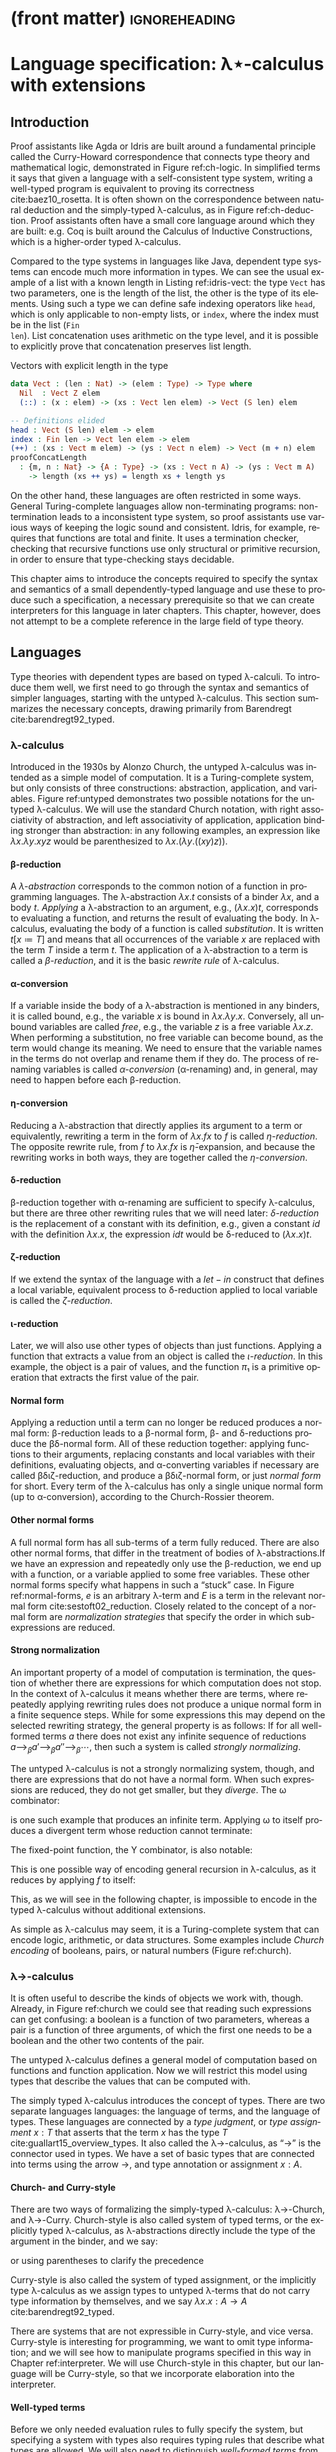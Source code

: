* (front matter)                                              :ignoreheading:
#+LANGUAGE: en
#+OPTIONS: texht:nil toc:nil author:nil ':t H:4 num:3
#+LATEX_CLASS: fitthesis
#+LATEX_CLASS_OPTIONS: [english,zadani,odsaz]
#+EXCLUDE_TAGS: noexport
#+BIND: org-latex-title-command ""
#+BIND: org-latex-prefer-user-labels t
#+BIND: org-latex-default-figure-position "htb"

#+latex: \setcounter{chapter}{1}

* Language specification: λ⋆-calculus with extensions
  :PROPERTIES:
  :CUSTOM_ID: lambda
  :END:
** Introduction
Proof assistants like Agda or Idris are built around a fundamental principle
called the Curry-Howard correspondence that connects type theory and
mathematical logic, demonstrated in Figure ref:ch-logic. In simplified terms it
says that given a language with a self-consistent type system, writing a
well-typed program is equivalent to proving its correctness
cite:baez10_rosetta. It is often shown on the correspondence between natural
deduction and the simply-typed λ-calculus, as in Figure ref:ch-deduction. Proof
assistants often have a small core language around which they are built:
e.g. Coq is built around the Calculus of Inductive Constructions, which is a
higher-order typed λ-calculus.

#+label: ch-logic
#+CAPTION: Curry-Howard correspondence between mathematical logic and type theory
#+ATTR_LaTeX: :options [!htb]
#+begin_figure latex
\captionsetup{aboveskip=-3pt}
\begin{center}
\begin{tabular}{c|c}
Mathematical logic & Type theory \\\hline\\[-1em]
\shortstack{$⊤$ \\ true} &
\shortstack{$()$ \\ unit type} \\
\shortstack{$⊥$ \\ false} &
\shortstack{$∅$ \\ empty type} \\[7pt]
\shortstack{$p ∧ q$ \\ conjunction} &
\shortstack{$a × b$ \\ product type} \\[7pt]
\shortstack{$p ∨ q$ \\ disjunction} &
\shortstack{$a + b$ \\ sum type} \\[7pt]
\shortstack{$p ⇒ q$ \\ implication} &
\shortstack{$a → b$ \\ exponential (function) type} \\[9pt]
\shortstack{$∀x ∈ A, p$ \\ universal quantification} &
\shortstack{$Π_{x : A}B(x)$ \\ dependent product type} \\[9pt]
\shortstack{$∃x ∈ A, p$ \\ existential quantification} &
\shortstack{$Σ_{x : A}B(x)$ \\ dependent sum type}
\end{tabular}
\end{center}
#+end_figure

#+label: ch-deduction
#+CAPTION: Curry-Howard correspondence between sequent calculus and λ→-calculus
#+ATTR_LaTeX: :options [!htb]
#+begin_figure latex
\captionsetup{aboveskip=-5pt}
\begin{center}
\begin{tabular}{c|c}
Sequent calculus & λ→-calculus \\\hline\\
\shortstack{
\AxiomC{}
\UnaryInfC{$Γ₁, α, Γ₂ ⊢ α$}
\DisplayProof \\ axiom} &
\shortstack{
\AxiomC{}
\UnaryInfC{$Γ₁, x : α, Γ₂ ⊢ x : α$}
\DisplayProof \\ variable} \\[7pt]

\shortstack{
\AxiomC{$Γ, α ⊢ β$}
\UnaryInfC{$Γ ⊢ α ⇒ β$}
\DisplayProof \\ implication introduction} &
\shortstack{
\AxiomC{$Γ, x : α ⊢ t : β$}
\UnaryInfC{$Γ ⊢ λx. t: α ⇒ β$}
\DisplayProof \\ abstraction} \\[7pt]

\shortstack{
\AxiomC{$Γ ⊢ α ⇒ β$}
\AxiomC{$Γ ⊢ α$}
\BinaryInfC{$Γ ⊢ β$}
\DisplayProof \\ modus ponens} &
\shortstack{
\AxiomC{$Γ ⊢ t : α → β$}
\AxiomC{$Γ ⊢ u : α$}
\BinaryInfC{$Γ ⊢ t u : β$}
\DisplayProof \\ application} \\[7pt]
\end{tabular}
\end{center}
#+end_figure

Compared to the type systems in languages like Java, dependent type systems can
encode much more information in types. We can see the usual example of a list
with a known length in Listing ref:idris-vect: the type ~Vect~ has two parameters,
one is the length of the list, the other is the type of its elements. Using such
a type we can define safe indexing operators like ~head~, which is only applicable
to non-empty lists, or ~index~, where the index must be in the list (~Fin
len~). List concatenation uses arithmetic on the type level, and it is possible
to explicitly prove that concatenation preserves list length.

#+label: idris-vect
#+caption: Vectors with explicit length in the type\protect\footnotemark
#+begin_src idris
  data Vect : (len : Nat) -> (elem : Type) -> Type where
    Nil  : Vect Z elem
    (::) : (x : elem) -> (xs : Vect len elem) -> Vect (S len) elem

  -- Definitions elided
  head : Vect (S len) elem -> elem
  index : Fin len -> Vect len elem -> elem
  (++) : (xs : Vect m elem) -> (ys : Vect n elem) -> Vect (m + n) elem
  proofConcatLength
    : {m, n : Nat} -> {A : Type} -> (xs : Vect n A) -> (ys : Vect m A)
      -> length (xs ++ ys) = length xs + length ys
#+end_src
#+latex: \footnotetext{Adapted from the Idris \texttt{base} library: \url{https://github.com/idris-lang/Idris-dev/blob/master/libs/base/Data/Vect.idr}}

On the other hand, these languages are often restricted in some ways. General
Turing-complete languages allow non-terminating programs: non-termination leads
to a inconsistent type system, so proof assistants use various ways of keeping
the logic sound and consistent. Idris, for example, requires that functions are
total and finite. It uses a termination checker, checking that recursive
functions use only structural or primitive recursion, in order to ensure that
type-checking stays decidable.

This chapter aims to introduce the concepts required to specify the syntax and
semantics of a small dependently-typed language and use these to produce such a
specification, a necessary prerequisite so that we can create interpreters for
this language in later chapters. This chapter, however, does not attempt to be a
complete reference in the large field of type theory.

** Languages
Type theories with dependent types are based on typed λ-calculi. To introduce
them well, we first need to go through the syntax and semantics of simpler
languages, starting with the untyped λ-calculus. This section summarizes the
necessary concepts, drawing primarily from Barendregt cite:barendregt92_typed.

*** λ-calculus
Introduced in the 1930s by Alonzo Church, the untyped λ-calculus was intended as
a simple model of computation. It is a Turing-complete system, but only consists
of three constructions: abstraction, application, and variables. Figure
ref:untyped demonstrates two possible notations for the untyped λ-calculus. We
will use the standard Church notation, with right associativity of abstraction,
and left associativity of application, application binding stronger than
abstraction: in any following examples, an expression like $λx.λy.x y z$ would
be parenthesized to $λx.(λy.((x y) z))$.

#+label: untyped
#+CAPTION: Syntax of the λ-calculus using Church and de Bruijn notation
#+ATTR_LaTeX: :options [htb]
#+begin_figure latex
\begin{subfigure}[t]{.5\textwidth}\centering
  \[\begin{array}{ccll}
  e & ::= & v   & \text{variable} \\
    & |   & M~N & \text{application} \\
    & |   & λv.~M & \text{abstraction}
  \end{array}\]
  \caption{Standard (Church) notation}
\end{subfigure}
\begin{subfigure}[t]{.5\textwidth}\centering
  \[\begin{array}{ccll}
  e & ::= & v     \\
    & |   & (N)~M \\
    & |   & [v]~M
  \end{array}\]
  \caption{De Bruijn notation}
\end{subfigure}
#+end_figure

**** β-reduction
A /λ-abstraction/ corresponds to the common notion of a function in programming
languages. The λ-abstraction $λx.t$ consists of a binder $λx$, and a body
$t$. /Applying/ a λ-abstraction to an argument, e.g., $(λx.x) t$, corresponds to
evaluating a function, and returns the result of evaluating the body. In
λ-calculus, evaluating the body of a function is called /substitution/. It is
written $t[x≔T]$ and means that all occurrences of the variable $x$ are replaced
with the term $T$ inside a term $t$. The application of a λ-abstraction to a
term is called a /β-reduction/, and it is the basic /rewrite rule/ of λ-calculus.

#+LATEX: \[ (λx. t) u ⟶_β t[x≔u] \]

**** α-conversion
If a variable inside the body of a λ-abstraction is mentioned in any binders, it
is called bound, e.g., the variable $x$ is bound in $λx.λy.x$. Conversely, all
unbound variables are called /free/, e.g., the variable $z$ is a free variable
$λx.z$. When performing a substitution, no free variable can become bound, as
the term would change its meaning. We need to ensure that the variable names in
the terms do not overlap and rename them if they do. The process of renaming
variables is called /α-conversion/ (α-renaming) and, in general, may need to
happen before each β-reduction.

#+LATEX: \[ (λx. t) ⟶_α (λy. t[x≔y]) \]

**** η-conversion
Reducing a λ-abstraction that directly applies its argument to a term or
equivalently, rewriting a term in the form of $λx.f x$ to $f$ is called
/η-reduction/. The opposite rewrite rule, from $f$ to $λx.f x$ is
$\bar{η}\text{-expansion}$, and because the rewriting works in both ways, they
are together called the /η-conversion/.

#+LATEX: \[ λx.f x ⟶_η f\]  \[ f ⟶_{\bar{η}} λx.f x \]

**** δ-reduction
β-reduction together with α-renaming are sufficient to specify λ-calculus, but
there are three other rewriting rules that we will need later: /δ-reduction/ is
the replacement of a constant with its definition, e.g., given a constant $id$
with the definition $λx.x$, the expression $id t$ would be δ-reduced to
$(λx.x) t$.

#+LATEX: \[ id t ⟶_δ (λx.x) t\]

**** ζ-reduction
If we extend the syntax of the language with a $let-in$ construct that defines a
local variable, equivalent process to δ-reduction applied to local variable is
called the /ζ-reduction/.

#+LATEX: \[ let id = λx.x in id t ⟶_ζ (λx.x) t \]

**** ι-reduction
Later, we will also use other types of objects than just functions. Applying a
function that extracts a value from an object is called the /ι-reduction/. In this
example, the object is a pair of values, and the function $π₁$ is a primitive
operation that extracts the first value of the pair.

#+LATEX: \[ π₁ (a, b) ⟶_ι a \]

**** Normal form
Applying a reduction until a term can no longer be reduced produces a normal
form: β-reduction leads to a β-normal form, β- and δ-reductions produce the
βδ-normal form. All of these reduction together: applying functions to their
arguments, replacing constants and local variables with their definitions,
evaluating objects, and α-converting variables if necessary are called
βδιζ-reduction, and produce a βδιζ-normal form, or just /normal form/ for
short. Every term of the λ-calculus has only a single unique normal form (up to
α-conversion), according to the Church-Rossier theorem.

#+begin_export latex
\[\begin{array}{rl}
     & \text{let} pair = λm.(m,m) \text{in} π₁ (pair (id 5)) \\
⟶_ζ & π₁ ((λm.(m,m)) (id 5)) \\
⟶_β & π₁ (id 5, id 5) \\
⟶_ι & id 5 \\
⟶_δ & (λx.x) 5 \\
⟶_β & 5 \\
\end{array}\]
#+end_export

**** Other normal forms
A full normal form has all sub-terms of a term fully reduced. There are also
other normal forms, that differ in the treatment of bodies of λ-abstractions.If
we have an expression and repeatedly only use the β-reduction, we end up with a
function, or a variable applied to some free variables. These other normal forms
specify what happens in such a "stuck" case. In Figure ref:normal-forms, $e$ is
an arbitrary λ-term and $E$ is a term in the relevant normal form
cite:sestoft02_reduction. Closely related to the concept of a normal form are
/normalization strategies/ that specify the order in which sub-expressions are
reduced.

#+LATEX:{\renewcommand{\arraystretch}{1.3}%
#+LABEL: normal-forms
#+CAPTION: Normal forms in λ-calculus
#+begin_figure latex
\captionsetup{aboveskip=-1pt}
\begin{center}
\begin{tabular}{ccll}
& & \multicolumn{2}{c}{Reduce under abstraction} \\\cline{3-4}
& \multicolumn{1}{c|}{} & \textbf{Yes} & \multicolumn{1}{|c|}{\textbf{No}}
\\\cline{2-4}
\multicolumn{1}{c|}{\multirow{4}{*}{\rotatebox[origin=c]{90}{Reduce args}}} &
\multicolumn{1}{c|}{\multirow{2}{*}{\textbf{Yes}}}
& $E ≔ λx.E | x E₁...Eₙ$ & \multicolumn{1}{|l|}{$E ≔ λx.e | x E₁...Eₙ$}
\\
\multicolumn{1}{c|}{} & \multicolumn{1}{c|}{}
& Normal form  & \multicolumn{1}{|l|}{Weak normal form}
\\\cline{2-4}
\multicolumn{1}{c|}{} & \multicolumn{1}{c|}{\multirow{2}{*}{\textbf{No}}}
& $E ≔ λx.E | x e₁...eₙ$ & \multicolumn{1}{|l|}{$E ≔ λx.e | x e₁...eₙ$}
\\
\multicolumn{1}{c|}{} & \multicolumn{1}{c|}{}
& Head normal form & \multicolumn{1}{|l|}{Weak head normal form}
\\\cline{2-4}
\end{tabular}
\end{center}
#+end_figure
#+LATEX: }

**** Strong normalization
An important property of a model of computation is termination, the question of
whether there are expressions for which computation does not stop. In the
context of λ-calculus it means whether there are terms, where repeatedly
applying rewriting rules does not produce a unique normal form in a finite
sequence steps. While for some expressions this may depend on the selected
rewriting strategy, the general property is as follows: If for all well-formed
terms $a$ there does not exist any infinite sequence of reductions $a ⟶_{β}
a' ⟶_{β} a''⟶_{β} ⋯$, then such a system is called /strongly normalizing/.

The untyped λ-calculus is not a strongly normalizing system, though, and there
are expressions that do not have a normal form. When such expressions are
reduced, they do not get smaller, but they /diverge/. The ω combinator:

#+LATEX: \[ω = λx.x~x\]

is one such example that produces an infinite term. Applying ω to itself
produces a divergent term whose reduction cannot terminate:

#+LATEX: \[ω~ω ⟶_δ (λx.x x)ω ⟶_β ω~ω\]

The fixed-point function, the Y combinator, is also notable:

#+LATEX: \[Y = λf.(λx.f(x x)) (λx.f(x x))\]

This is one possible way of encoding general recursion in λ-calculus, as it
reduces by applying $f$ to itself:

#+LATEX: \[Y f ⟶_{δβ} f(Y f) ⟶_{δβ} f(f(Y f))  ⟶_{δβ} ...\]

This, as we will see in the following chapter, is impossible to encode in the
typed λ-calculus without additional extensions.

As simple as λ-calculus may seem, it is a Turing-complete system that can encode
logic, arithmetic, or data structures. Some examples include /Church encoding/ of
booleans, pairs, or natural numbers (Figure ref:church).

#+LABEL: church
#+CAPTION: Church encoding of various concepts
#+ATTR_LaTeX: :options [!htb]
#+begin_figure latex
\captionsetup{aboveskip=13pt}
\begin{subfigure}[b]{.5\textwidth}\centering
  \[\begin{array}{ccl}
  0 & = & λf.λx.~x \\
  1 & = & λf.λx.~f~x
  \end{array}\]
  \caption{Natural numbers}
\end{subfigure}
\begin{subfigure}[b]{.5\textwidth}\centering
  \[\begin{array}{ccll}
  succ & = & λn.λf.λx.f~(n~f~x) \\
  plus & = & λm.λn.m~succ~n
  \end{array}\]
  \caption{Simple arithmetic}
\end{subfigure}
\begin{subfigure}[b]{.5\textwidth}\centering
  \[\begin{array}{ccll}
  true & = & λx.λy.x \\
  false & = & λx.λy.y \\
  not & = & λp.p~false~true \\
  and & = & λp.λq.p~q~p \\
  ifElse & = & λp.λa.λb.p~a~b
  \end{array}\]
  \caption{Logic}
\end{subfigure}
\begin{subfigure}[b]{.5\textwidth}\centering
  \[\begin{array}{ccll}
  cons & = & λf.λx.λy.f~x~y \\
  fst & = & λp.p~true \\
  snd & = & λp.p~false \\
  \end{array}\]
  \caption{Pairs}
\end{subfigure}
#+end_figure

*** λ→-calculus
It is often useful to describe the kinds of objects we work with,
though. Already, in Figure ref:church we could see that reading such expressions
can get confusing: a boolean is a function of two parameters, whereas a pair is
a function of three arguments, of which the first one needs to be a boolean and
the other two contents of the pair.

The untyped λ-calculus defines a general model of computation based on functions
and function application. Now we will restrict this model using types that
describe the values that can be computed with.

The simply typed λ-calculus introduces the concept of types. There are two
separate languages languages: the language of terms, and the language of
types. These languages are connected by a /type judgment/, or /type assignment/ $x :
T$ that asserts that the term $x$ has the type $T$
cite:guallart15_overview_types. It also called the λ→-calculus, as "→" is the
connector used in types. We have a set of basic types that are connected into
terms using the arrow →, and type annotation or assignment $x : A$.

**** Church- and Curry-style
There are two ways of formalizing the simply-typed λ-calculus: λ→-Church, and
λ→-Curry. Church-style is also called system of typed terms, or the explicitly
typed λ-calculus, as λ-abstractions directly include the type of the argument in
the binder, and we say:

#+LATEX: \[λx : A.x : A → A,\]

or using parentheses to clarify the precedence

#+LATEX: \[λ(x : A).x : (A → A).\]

Curry-style is also called the system of typed assignment, or the implicitly
type λ-calculus as we assign types to untyped λ-terms that do not carry type
information by themselves, and we say $λx.x : A → A$ cite:barendregt92_typed.

There are systems that are not expressible in Curry-style, and vice versa.
Curry-style is interesting for programming, we want to omit type information;
and we will see how to manipulate programs specified in this way in Chapter
ref:interpreter. We will use Church-style in this chapter, but our language will
be Curry-style, so that we incorporate elaboration into the interpreter.

**** Well-typed terms
Before we only needed evaluation rules to fully specify the system, but
specifying a system with types also requires typing rules that describe what
types are allowed. We will also need to distinguish /well-formed terms/ from
/well-typed terms/: well-formed terms are syntactically valid, whereas well-typed
terms also obey the typing rules. Terms that are well-formed but not yet known
to be well typed are called /pre-terms/ (pre-syntax).

These properties are ensured by type-checking algorithms that will be described
in detail in the next chapter. In brief: given a pre-term and a type, /type
checking/ verifies if the term can be assigned the type; given just a pre-term
and no type, /type inference/ computes the type of an expression; and finally /type
elaboration/ is the process of converting a partially specified pre-term into a
complete, well-typed term using the previous two cite:ferreira14_bidi.

#+label: simple-syntax
#+CAPTION: λ→-calculus syntax
#+ATTR_LaTeX: :options [hbt]
#+begin_figure latex
\captionsetup{aboveskip=-5pt}
\[\begin{array}{ccll}
e & & & \textit{(terms)} \\
  & ≔ & v     & \text{variable} \\
  & | & M~N   & \text{application} \\
  & | & λx.~t & \text{abstraction} \\
  & | & x:τ   & \text{annotation} \\[5pt]
τ & & & \textit{(types)} \\
  & ≔ & β      & \text{base types} \\
  & | & τ → τ' & \text{composite type} \\[5pt]
Γ & & & \textit{(typing context)} \\
  & ≔ & ∅     & \text{empty context} \\
  & | & Γ,x:τ & \text{type judgement} \\[5pt]
v & & & \textit{(values)} \\
  & ≔ & λx. t & \text{closure} \\[5pt]
\end{array}\]
#+end_figure

**** Types and context
The complete syntax of the λ→-calculus is in Figure ref:simple-syntax.  This
time, we also include the notion of /values/, which are the result of fully
reducing an expression. As there are only functions in this variant, the only
possible value is a closure: a partially-evaluated function. Reduction
operations are the same as in the untyped lambda calculus, but we will need to
add the language of types to the previously specified language of terms.

The language of types consists of a set of /base types/ which can consist of
e.g. natural numbers or booleans, and /composite types/, which describe functions
between them. We also need a way to store the types of terms that are known, a
typing /context/, which consists of a list of /type judgments/ in the form $x:T$,
which associate variables to their types.

#+label: simple-types
#+CAPTION: λ→-calculus typing rules
#+ATTR_LaTeX: :options [!htb]
#+begin_figure latex
\captionsetup{aboveskip=-3pt}
\begin{prooftree}
\AxiomC{$x : A ∈ Γ$}
\RightLabel{\textsc{(Var)}}
\UnaryInfC{$Γ ⊢ x : A$}
\end{prooftree}
\begin{prooftree}
\AxiomC{$Γ ⊢ f:A→B$}
\AxiomC{$Γ ⊢ a:A$}
\RightLabel{\textsc{(App)}}
\BinaryInfC{$Γ ⊢ fa : B$}
\end{prooftree}
\begin{prooftree}
\AxiomC{$Γ,x : A ⊢ b:B$}
\RightLabel{\textsc{(Abs)}}
\UnaryInfC{$Γ ⊢ λx : A. b : A→B$}
\end{prooftree}
#+end_figure

**** Typing rules
The simply-typed λ-calculus can be completely specified by the typing rules in
Figure ref:simple-types cite:pierce02_types. These rules are read similarly to
logic proof trees: as an example, the rule *App* can be read as "if we can infer
$f$ with the type $A→B$ and $a$ with the type $A$ from the context Γ, then we
can also infer that function application $f a$ has the type $B$". Given these
rules and the formula

#+LATEX: \[λa:A.λb:B.a : A→B→A\]

we can also produce a derivation tree that looks similar to logic proofs and, as
mentioned before, its semantics corresponding to the logic formula "if $A$ and $B$,
then $A$" as per the Curry-Howard equivalence.

#+begin_export latex
\begin{prooftree}
\AxiomC{}
\UnaryInfC{$a:A, b:B ⊢ a:A$}
\UnaryInfC{$a:A ⊢ λb:B. a : B→A$}
\UnaryInfC{$⊢ λa:A. λb:B. a : A→B→A$}
\end{prooftree}
#+end_export

We briefly mentioned the problem of termination in the previous section; the
simply-typed λ-calculus is strongly normalizing: the reduction of any well-typed
term of the λ→-calculus will terminate, and produce a unique normal form. In
other words, there is no way of writing a divergent term that is also
well-typed; the Y combinator is impossible to type in λ→ and any of the systems
in the next chapter cite:bove08_atwork.

*** λ-cube
The λ→-calculus restricts the types of arguments to functions; types are static
and descriptive. When evaluating a well-typed term, the types can be erased
altogether without any effect on the computation. In other words, terms can only
depend on other terms.

Generalizations of the λ→-calculus can be organized into a cube called the
Barendregt cube, or the λ-cube cite:barendregt92_typed (Figure ref:cube). In λ→
only terms depend on terms, but there are also three other combinations
represented by the three dimensions of the cube: types depending on types
$(□,□)$, or also called type operators; terms depending on types $(□,⋆)$, called
/polymorphism/; and terms depending on types $(⋆,□)$, representing /dependent
types/.

#+label: cube
#+CAPTION: Barendregt cube (also λ-cube)
#+ATTR_LATEX: :options [!htb]
#+begin_figure latex
\captionsetup{aboveskip=-1pt}
\centering
\begin{tikzpicture}
\matrix (m) [matrix of math nodes,
row sep=2.5em, column sep=2.5em,
text height=1.5ex,
text depth=0.25ex]{
   & λω             &     & λΠω            \\
λ2 &                & λΠ2 &                \\
   & λ\underline{ω} &     & λΠ\underline{ω}\\
λ→ &                & λΠ  \\
};
\path[-{Latex[length=2.5mm, width=1.5mm]}]
(m-1-2) edge (m-1-4)
(m-2-1) edge (m-2-3) edge node[fill=white,pos=0.4]{$(□,□)$} (m-1-2)
(m-3-2) edge (m-1-2) edge (m-3-4)
(m-4-1) edge node[fill=white]{$(□,⋆)$} (m-2-1)
(m-4-1) edge (m-3-2)
(m-4-1) edge node[fill=white]{$(⋆,□)$} (m-4-3)
(m-3-4) edge (m-1-4)
(m-2-3) edge (m-1-4)
(m-4-3) edge (m-3-4) edge (m-2-3);
\end{tikzpicture}
#+end_figure
#+LATEX: \vspace*{-.5cm}

**** Sorts
To formally describe the cube, we will need to introduce the notion of sorts. In
brief,

#+LATEX: \[t : T : ⋆ : □.\]

The meaning of the symbol $:$ is same as before, "x has type y". The type of a
term $t$ is a type $T$, the type of a type $T$ is a kind $*$, and the type of
kinds is the sort □. The symbols ⋆ and □ are called /sorts/. As with types, sorts
can be connected using arrows, e.g. $(⋆→⋆)→⋆$. To contrast the syntaxes of the
following languages, the syntax of λ→ is here:

#+begin_export latex
\[\begin{array}{ccccccc}
types & ≔ & T & | & A → B  &   &     \\
terms & ≔ & v & | & λx:A.t & | & a b \\
values & ≔ &  &   & λx:A.t &   & \\
\end{array}\]
#+end_export

**** λ\underline{ω}-calculus
Higher-order types or type operators generalizes the concepts of functions to
the type level, adding λ-abstractions and applications to the language of types.

#+begin_export latex
\[\begin{array}{ccccccccc}
types & ≔ & T & | & A → B  & | & A B & | & ΛA.B(a) \\
terms & ≔ & v & | & λx:A.t & | & a b \\
values & ≔ &  &   & λx:A.t \\
\end{array}\]
#+end_export

**** λ2-calculus
The dependency of terms on types adds polymorphic types to the language of
types: $∀X:k.A(X)$, and type abstractions (Λ-abstractions) and applications to
the language of terms. It is also called System F, and it is equivalent
to propositional logic cite:barendregt92_typed.

#+begin_export latex
\[\begin{array}{ccccccccc}
types & ≔ & T & | & A → B  & | &     &   & ∀A.B \\
terms & ≔ & v & | & λx:A.t & | & a b & | & ΛA.t \\
values & ≔ &  &   & λx:A.t & | &     &   & ΛA.t \\
\end{array}\]
#+end_export

**** λΠ-calculus
Allowing types to depend on terms means that type of a function can depend on
its term-level arguments, hence dependent types, represented by the type
$Πa:A.B(a)$. This dependency is the reason for the name of dependently-typed
languages. This system is well-studied as the Logical Framework (LF)
cite:barendregt92_typed.

#+begin_export latex
\[\begin{array}{ccccccccc}
types & ≔ & T & | & A → B  & | &     &   & Πa:A.B \\
terms & ≔ & v & | & λx:A.b & | & a b & | & Πa:A.b \\
values & ≔ &  &   & λx:A.b & | &     &   & Πx:A.b \\
\end{array}\]
#+end_export

**** Pure type system
These systems can all be described by one set of typing rules instantiated with
a triple $(S, A, R)$. Given the set of sorts $S=\{⋆,□\}$ we can define relations
$A$ and $R$ where, for example, $A=\{(⋆,□)\}$ is translated to the axiom $⊢⋆:□$
by the rule *Start*, and $R=\{(⋆,□)\}$[fn:1] means that a kind can depend on a
type using the rule *Product*.

#+begin_export latex
\[\begin{array}{ccll}
S & ≔ & \{⋆,□\} & \text{set of sorts} \\
A & ⊆ & S×S   & \text{set of axioms} \\
R & ⊆ & S×S×S & \text{set of rules}
\end{array}\]
#+end_export

The typing rules in Figure ref:coc-rules apply to all the above-mentioned
type systems. The set $R$ exactly corresponds to the dimensions of the λ-cube,
so instantiating this type system with $R=\{(⋆,⋆)\}$ would produce the
λ→-calculus, whereas including all the dependencies $R=\{(⋆,⋆), (□,⋆),(⋆,□),
(□,□)\}$ produces the λΠω-calculus. If we also consider that the function arrow
$A→B$ is exactly equivalent to the type $Πa:A.B(a)$ if the variable $a$ is not
used in the expression $B(a)$, the similarity to Figure ref:simple-types should
be easy to see.

#+label:coc-rules
#+caption:Typing rules of a pure type system
#+ATTR_LaTeX: :options [!htb]
#+begin_figure latex
\centering
\begin{tabular}{cl}
\AxiomC{}
\RightLabel{$(s₁,s₂)∈A$}
\UnaryInfC{$⊢ s₁:s₂$}
\DisplayProof & \textsc{(Start)} \\[11pt]
\AxiomC{$Γ ⊢ A:s$}
\RightLabel{$s∈S$}
\UnaryInfC{$Γ,x:A ⊢ x:A$}
\DisplayProof & \textsc{(Var)} \\[15pt]
\AxiomC{$Γ ⊢ x : A$}
\AxiomC{$Γ ⊢ B : s$}
\RightLabel{$s∈S$}
\BinaryInfC{$Γ,y:B ⊢ x:A$}
\DisplayProof & \textsc{(Weaken)} \\[15pt]
\AxiomC{$Γ ⊢ f:Π_{x:A}B(x)$}
\AxiomC{$Γ ⊢ a:A$}
\BinaryInfC{$Γ ⊢ fa : B[x≔a]$}
\DisplayProof & \textsc{(App)} \\[17pt]
\AxiomC{$Γ,x : A ⊢ b:B$}
\AxiomC{$Γ ⊢ Π_{x:A}B(x) : s$}
\RightLabel{$s∈S$}
\BinaryInfC{$Γ ⊢ (λx : A. b) : Π_{x:A}B(x)$}
\DisplayProof & \textsc{(Abs)} \\[17pt]
\AxiomC{$Γ ⊢ A:s₁$}
\AxiomC{$Γ,x:A ⊢ B:s₂$}
\RightLabel{$(s₁,s₂,s₃)∈R$}
\BinaryInfC{$Γ ⊢ Π_{x:A}B(x) : s₃$}
\DisplayProof & \textsc{(Product)} \\[17pt]
\AxiomC{$Γ ⊢ a:A$}
\AxiomC{$Γ ⊢ A':s$}
\AxiomC{$A ⟶_β A'$}
\RightLabel{$s∈S$}
\TrinaryInfC{$Γ ⊢ a:A'$}
\DisplayProof & \textsc{(Conv)} \\[7pt]
\end{tabular}
#+end_figure

**** Universes
The notion of sorts and axioms can be generalized even more. Instantiating this
system with an infinite set of sorts $S=\{Type₀,Type₁,...\}$ instead of the set
$\{⋆,□\}$ and setting $A$ to $\{(Type₀, Type₁),\linebreak[1] (Type₁,Type₂),
...\}$ leads to an infinite hierarchy of /type universes. Proof assistants
commonly use such a hierarchy cite:bove08_atwork.

**** Type in Type
Going the other way around, simplifying $S$ to $S=\{⋆\}$ and setting
$A$ to $\{(⋆,⋆)\}$, leads to an inconsistent logic system called λ⋆, also called a
system with a /Type in Type/ rule. This leads to paradoxes similar to the Russel's
paradox in set theory.

In many pedagogic implementations of dependently-typed λ-calculi I saw, though,
this was simply acknowledged: separating universes introduces complexity but the
distinction is not as important for many purposes.

For the goal of this thesis--testing the characteristics of a runtime
system--the distinction is unimportant. In the rest of the text we will use the
inconsistent λ⋆-calculus, but with all the constructs mentioned in the preceding
type systems. We will now formally define these constructs, together with
several extensions to this system that will be useful in the context of
just-in-time compilation using Truffle, e.g., (co)product types, booleans, natural
numbers.

Proof assistants and other dependently-typed programming languages use systems
based on λΠω-calculus, which is called the Calculus of Constructions. They add
more extensions: induction and subtyping are common ones. We will discuss only a
subset of them in the following section, as many of these are irrelevant to the
goals of this thesis.

** Types
With the basic concepts introduced, we can move on to specifying the syntax and
semantics of the language that will be used for the implementation and
evaluation part of this thesis. While it is possible to derive any types using
only three constructs: Π-types (dependent product), Σ-types (dependent sum), and
$W\text{-types}$ (inductive types), that we have not seen so far; we will define
specific /"wired-in"/ types in addition to the Π- and Σ-types, as they are more
straightforward to both use and implement.

We will specify the syntax and semantics of each type at the same time. For
syntax, we will define the terms and values, for semantics we will use four
parts: type formation, a way to construct new types; term introduction
(constructors), ways to construct terms of these types; term elimination
(destructors), ways to use them to construct other terms; and computation rules
that describe what happens when an introduced term is eliminated. The algorithms
to normalize and type-check these terms will be mentioned in the following
chapter. In this section we will solely focus on the syntax and semantics.

*** Π-types
As mentioned above, the type $Πa:A.B$, also called the /dependent product type/
or the /dependent function type/, is a generalization of the function type $A→B$.
Where the function type simply asserts that its corresponding function will
receive a value of a certain type as its argument, the Π-type makes the value
available in the rest of the type. Figure ref:type-pi introduces its semantics;
they are similar to the typing rules of λ→-calculus function application, except
for the substitution in the type of $B$ in rule *Elim-Pi*.

#+label: type-pi
#+CAPTION: Π-type semantics
#+ATTR_LaTeX: :options [!htb]
#+begin_figure latex
\centering
\begin{tabular}{cc}
\multicolumn{2}{c}{%
\AxiomC{$Γ ⊢ A:⋆$}
\AxiomC{$Γ, x:A ⊢ B:⋆$}
\RightLabel{\textbf{(Type-Pi)}}
\BinaryInfC{$Γ ⊢ Πx:A.B$}
\DisplayProof
} \\[15pt]
\AxiomC{$Γ,a:A ⊢ b:B$}
\RightLabel{\textbf{(Intro-Pi)}}
\UnaryInfC{$Γ ⊢ λx.b : Πx:A.B$}
\DisplayProof
&
\AxiomC{$Γ ⊢ f : Πx:A.B$}
\AxiomC{$Γ ⊢ a:A$}
\RightLabel{\textbf{(Elim-Pi)}}
\BinaryInfC{$Γ ⊢ f a : B[x≔a]$}
\DisplayProof
\\[15pt]
\multicolumn{2}{c}{%
\AxiomC{$Γ, a:A ⊢ b:B$}
\AxiomC{$Γ ⊢ a:A$}
\RightLabel{\textbf{(Eval-Pi)}}
\BinaryInfC{$Γ ⊢ (λx:A.b)a ⟶_β b[x≔a]$}
\DisplayProof
}
\end{tabular}
#+end_figure

While a very common example of a Π-type is the length-indexed vector
$Π(n:ℕ). Vec(ℝ, n)$, it is also possible to define a function with a /"dynamic"/
number of arguments like in the following listing. It is a powerful language
feature also for its programming uses, as it makes it possible to e.g. implement
a well-typed function ~printf~ that, e.g., produces the function $Nat → Nat →
String$ when called as ~printf "%d%d"~. The following is an example of a function,
whose number of arguments changes based on the value of the first argument.

#+begin_export latex
\[\begin{array}{rcl}
succOrZero & : & Π(b:Bool). if b then (Nat→Nat) else Nat \\
succOrZero & = & Π(b:Bool). if b then (λx. x+1) else 0 \\[3pt]
succOrZero true 0 & ⟶_{βδ} & 1 \\
succOrZero false & ⟶_{βδ} & 0
\end{array}\]
#+end_export

**** Implicit arguments
The type-checker can infer many type arguments. Agda adds the concept of
implicit function arguments cite:bove08_atwork to ease the programmer's work and
mark inferrable type arguments in a function's type signature. Such arguments
can be specified when calling a function using a special syntax, but they are
not required cite:kovacs20_implicit. We will do the same, and as such we will
split the syntax of a Π-type back into three separate constructs, which can be
seen in Figure ref:syntax-pi.

#+label: syntax-pi
#+CAPTION: Π-type syntax
#+ATTR_LaTeX: :options [!htb]
#+begin_figure latex
\captionsetup{aboveskip=-3pt}
\[\begin{array}{cclcccll}
term & ≔ & a → b & | & (a:A)→b & | & \{a:A\}→b & \text{(abstraction)} \\
     & | & f a   & | &         & | & f \{a\}   & \text{(application)} \\
value & ≔ & Πa:A.b
\end{array}\]
#+end_figure

The plain /function type/ $A→B$ is simple to type but does not bind the value
provided as the argument $A$. The /explicit Π-type/ $(a:A)→B$ binds the value $a$
and makes it available to use inside $B$, and the /implicit Π-type/ $\{a:A\}→B$
marks the argument as one that type elaboration should be able to infer from the
surrounding context. The following is an example of the implicit argument
syntax, a polymorphic function $id$.

#+begin_export latex
\[\begin{array}{rclcl}
id         & : & \{A:⋆\}→A→A   & ≔ &          Π(x:A).x \\
id \{Nat\} & : & Nat→Nat & ⟶_{βδ} & λ(x:Nat).x \\
id 1       & : & Nat     & ⟶_{βδ} & 1
\end{array}\]
#+end_export

*** Σ-types
The Σ-type is also called the /dependent pair type/, or alternatively the
dependent tuple, dependent sum, or even the dependent product type.  Like the
Π-type was a generalization of the function type, the Σ-type is a generalization
of a product type, or simply a /pair/. Semantically, the Σ-type is similar to the
tagged union in C-like languages: the type $Σ(a:A).B(a)$ corresponds to a value
$(a,b)$, only the type $B(a)$ can depend on the first member of the pair. This
is illustrated in Figure ref:type-sigma, where the dependency can be seen in
rule *Intro-Sigma*, in the substitution $B[x≔a]$.

#+label: type-sigma
#+CAPTION: Σ-type semantics
#+begin_figure latex
\centering
\begin{tabular}{cc}
\multicolumn{2}{c}{%
\AxiomC{$Γ ⊢ A : ⋆$}
\AxiomC{$Γ, x : A ⊢ B : ⋆$}
\RightLabel{\textbf{(Type-Sigma)}}
\BinaryInfC{$Γ ⊢ Σ_{x : A}B : ⋆$}
\DisplayProof
} \\[15pt]
\multicolumn{2}{c}{%
\AxiomC{$Γ ⊢ a : A$}
\AxiomC{$Γ, x : A ⊢ B : ⋆$}
\AxiomC{$Γ ⊢ b : B[x ≔ a]$}
\RightLabel{\textbf{(Intro-Sigma)}}
\TrinaryInfC{$Γ ⊢ (a, b) : Σ_{x : A}B$}
\DisplayProof
} \\[15pt]
\AxiomC{$Γ ⊢ p : Σ_{x : A}B$}
\RightLabel{\textbf{(Elim-Sigma1)}}
\UnaryInfC{$Γ ⊢ π₁ p : A$}
\DisplayProof &
\AxiomC{$Γ ⊢ p : Σ_{x : A}B$}
\RightLabel{\textbf{(Elim-Sigma2)}}
\UnaryInfC{$Γ ⊢ π₂ p : B[x ≔ fst p]$}
\DisplayProof \\[15pt]
\multicolumn{2}{c}{%
\AxiomC{$Γ ⊢ a : A$}
\AxiomC{$Γ, x : A ⊢ B : ⋆$}
\AxiomC{$Γ ⊢ b : B[x ≔ a]$}
\RightLabel{\textbf{(Eval-Sigma1)}}
\TrinaryInfC{$Γ ⊢ π₁ (a, b) ⟶_ι a : A$}
\DisplayProof
} \\[15pt]
\multicolumn{2}{c}{%
\AxiomC{$Γ ⊢ a : A$}
\AxiomC{$Γ, x : A ⊢ B : ⋆$}
\AxiomC{$Γ ⊢ b : B[x ≔ a]$}
\RightLabel{\textbf{(Eval-Sigma2)}}
\TrinaryInfC{$Γ ⊢ π₂ (a, b) ⟶_ι b : B$}
\DisplayProof
}
\end{tabular}
#+end_figure

Above, we had a function that could accept different arguments based on the
value of the first argument. Below we have a type that simply uses Σ in place of
Π in the type: based on the value of the first member, the second member can be
either a function or a value, and still be a well-typed term.

#+begin_export latex
\[\begin{array}{rcl}
FuncOrVal & : & Σ(b:Bool). if b then (Nat→Nat) else Nat \\
(true, λx. x+1) & : & FuncOrVal \\
(false, 0) & : & FuncOrVal
\end{array}\]

#+end_export

**** Pair
Similar to the function type, given the expression $Σ(a:A).B(a)$, if $a$ does
not occur in the expression $B(a)$, then it is the non-dependent pair type. The
pair type is useful to express an isomorphism also used in general programming
practice: a conversion between a function of two arguments, and a function of
one argument that returns a function of one argument:

#+begin_export latex
\[\begin{array}{rclcll}
          &   & A × B → C   & ⇔ & A → B → C \\
    curry & ≔ & λ(f:A×B→C). &   & λ(x:A).λ(y:B). & f (x,y) \\
  uncurry & ≔ & λ(f:A→B→C). &   & λ(x:A×B). & f (π₁ x) (π₂ y)
\end{array}\]
#+end_export

**** Tuple
The n-tuple is a generalization of the pair, a non-dependent set of an arbitrary
number of values, otherwise expressible as a set of nested pairs: commonly
written as $(a₁, ..., aₙ)$.

**** Record
A record type is similar to a tuple, only its members have unique labels. In
Figure ref:type-record we see the semantics of a general record type, using the
notation $\{l_i=t_i\} : \{l_i:T_i\}$ and a projection $record.member$.

#+label: type-record
#+CAPTION: Record semantics
#+ATTR_LaTeX: :options [!htb]
#+begin_figure latex
\centering
\begin{tabular}{cc}
\multicolumn{2}{c}{%
\AxiomC{$∀i∈\{1..n\} Γ ⊢ Tᵢ:⋆$}
\RightLabel{\textbf{(Type-Rec)}}
\UnaryInfC{$Γ ⊢ \{lᵢ:Tᵢ^{i∈\{1..n\}}\}:⋆$}
\DisplayProof } \\[15pt]
\multicolumn{2}{c}{%
\AxiomC{$∀i∈\{1..n\} Γ ⊢ tᵢ : Tᵢ$}
\RightLabel{\textbf{(Intro-Rec)}}
\UnaryInfC{$Γ ⊢ \{lᵢ=tᵢ^{i∈\{1..n\}}\} : \{lᵢ:Tᵢ^{i∈\{1..n\}}\}$}
\DisplayProof } \\[15pt]
\multicolumn{2}{c}{%
\AxiomC{$Γ ⊢ t : \{lᵢ:Tᵢ^{i∈\{1..n\}}\}$}
\RightLabel{\textbf{(Elim-Rec)}}
\UnaryInfC{$Γ ⊢ t.lᵢ : Tᵢ$}
\DisplayProof } \\[15pt]
\multicolumn{2}{c}{%
\AxiomC{$∀i∈\{1..n\} Γ ⊢ tᵢ : Tᵢ$}
\AxiomC{$Γ ⊢ t : \{lᵢ:Tᵢ^{i∈\{1..n\}}\}$}
\RightLabel{\textbf{(Eval-Rec)}}
\BinaryInfC{$Γ ⊢ \{lᵢ=tᵢ^{i∈\{1..n\}}\}.lᵢ ⟶_ι tᵢ : B$}
\DisplayProof
}
\end{tabular}
#+end_figure

In Figure ref:syntax-sigma we have a syntax that unifies all of these concepts:
a Σ-type, a pair, an n-tuple, a named record. A non-dependent n-tuple type is
written as $A×B×C$ with values $(a,b,c)$. Projections of non-dependent tuples
use numbers, e.g., $p.1$, $p.2$, ... A dependent sum type is written in the same
way as a named record: $(a:A)×B$ binds the value $a:A$ in the rest of the type
$B$, and on the value-level enables the projection $obj.a$.

#+label: syntax-sigma
#+CAPTION: Σ-type syntax
#+ATTR_LaTeX: :options [!htb]
#+begin_figure latex
\[\begin{array}{cclcll}
term & ≔ & T₁×⋯×Tₙ     & | & (l₁:T₁)×⋯×(lₙ:Tₙ)×T_{n+1} & \text{(types)} \\
     & | & t.i         & | & t.lₙ            & \text{(destructors)} \\
     & | & (t₁, ⋯, tₙ) &   &                 & \text{(constructor)} \\
value & ≔ & (t₁, ⋯, tₙ)
\end{array}\]
#+end_figure

**** Coproduct
The sum type or the coproduct $A+B$ can have values from both types $A$ and $B$,
often written as $a:A⊢ inl A:A+B$, where $inl$ means "on the left-hand side of
the sum $A+B$". This can be generalized to the concept of /variant types/, with an
arbitrary number of named members; shown below, using Haskell syntax:

#+LATEX: \[data Maybe a = Nothing | Just a\]

For the purposes of our language, a binary sum type is useful, but inductive
variant types would require more involved constraint checking, so we will ignore
those, only using simple sum types in the form of $A+B$. This type can be
derived using a dependent pair where the first member is a boolean.

#+LATEX: \[Char+Int ≃ Σ(x:Bool). if x Char Int\]

*** Value types
**** Finite sets
Pure type systems mentioned in the previous chapter often use types like *0*, *1*,
and *2* with a finite number of inhabitants, where the type *0* (with zero
inhabitants of the type) is the empty or void type. Type *1* with a single
inhabitant is the unit type, and the type *2* is the boolean type. Also, the
infinite set of natural numbers can be defined using induction over *2*.
For our purposes it is enough to define a fixed number of types, though.

**** Unit
The unit type *1*, or commonly written as the 0-tuple "$()$", is sometimes used as a
universal return value. As it has no evaluation rules, though, we can simply add
a new type $Unit$ and a new value and term $unit$, with the rule $unit : Unit$.

**** Booleans
The above-mentioned type *2* has two inhabitants and can be semantically mapped to
the boolean type. In Figure ref:type-bool we introduce the values $true$ and
$false$, and a simple eliminator $cond$ that returns one of two values based on
the truth value of its argument.

#+label: type-bool
#+CAPTION: \texttt{Bool} semantics
#+ATTR_LaTeX: :options [htb]
#+begin_figure latex
\centering
\begin{tabular}{cc}
\multicolumn{2}{c}{%
\AxiomC{}
\RightLabel{\textbf{(Type-Nat)}}
\UnaryInfC{$⊢ Bool : ⋆$}
\DisplayProof
} \\[13pt]
\AxiomC{}
\RightLabel{\textbf{(Intro-True)}}
\UnaryInfC{$⊢ true : Bool$}
\DisplayProof &
\AxiomC{}
\RightLabel{\textbf{(Intro-False)}}
\UnaryInfC{$⊢ false : False$}
\DisplayProof
\\[13pt]
\multicolumn{2}{c}{%
\AxiomC{$Γ ⊢ a₁:A$}
\AxiomC{$Γ ⊢ a₂:A$}
\RightLabel{\textbf{(Elim-Bool)}}
\BinaryInfC{$Γ,x:Bool ⊢ if x a₁ a₂ : A$}
\DisplayProof
} \\[15pt]
\AxiomC{$Γ ⊢ a₁:A$}
\AxiomC{$Γ ⊢ a₂:A$}
\RightLabel{\textbf{(Eval-True)}}
\BinaryInfC{$Γ ⊢ cond true a₁ a₂ ⟶_ι a₁ : A$}
\DisplayProof &
\AxiomC{$Γ ⊢ a₁:A$}
\AxiomC{$Γ ⊢ a₂:A$}
\RightLabel{\textbf{(Eval-False)}}
\BinaryInfC{$cond false a₁ a₂ ⟶_ι a₂ : A$}
\DisplayProof
\end{tabular}
#+end_figure
#+latex: \vspace*{-.5cm}

**** Natural numbers
The natural numbers form an infinite set, unlike the above value types.  On
their own, adding natural numbers to a type system does not produce
non-termination, as the recursion involved in their manipulation can be limited
to primitive recursion as e.g., used in Gödel's System T cite:bove08_atwork.
The constructions introduced in Figure ref:type-nat are simply the constructors
$zero$ and $succ$, and the destructor $natElim$ unwraps at most one layer of
$succ$.

#+label: type-nat
#+CAPTION: \texttt{Nat} semantics
#+ATTR_LaTeX: :options [htb]
#+begin_figure latex
\centering
\begin{tabular}{cc}
\multicolumn{2}{c}{%
\AxiomC{}
\RightLabel{\textbf{(Type-Nat)}}
\UnaryInfC{$⊢ Nat : ⋆$}
\DisplayProof
} \\[11pt]
\AxiomC{}
\RightLabel{\textbf{(Intro-Zero)}}
\UnaryInfC{$⊢ zero : Nat$}
\DisplayProof &
\AxiomC{$Γ ⊢ n : Nat$}
\RightLabel{\textbf{(Intro-Succ)}}
\UnaryInfC{$Γ ⊢ succ n : Nat$}
\DisplayProof
\\[13pt]
\multicolumn{2}{c}{%
\AxiomC{$Γ ⊢ a₁:A$}
\AxiomC{$Γ,n:Nat ⊢ a₂:A$}
\RightLabel{\textbf{(Elim-Nat)}}
\BinaryInfC{$Γ,x:Nat ⊢ natElim x a₁ (λx.a₂)$}
\DisplayProof
} \\[15pt]
\multicolumn{2}{c}{%
\AxiomC{$Γ ⊢ a₁:A$}
\AxiomC{$Γ,n:Nat ⊢ a₂:A$}
\RightLabel{\textbf{(Eval-Zero)}}
\BinaryInfC{$Γ ⊢ natElim zero a₁ (λx.a₂) ⟶_ι a₁ : A$}
\DisplayProof
} \\[15pt]
\multicolumn{2}{c}{%
\AxiomC{$Γ ⊢ a₁:A$}
\AxiomC{$Γ,n:Nat ⊢ a₂:A$}
\AxiomC{$Γ ⊢ n:Nat$}
\RightLabel{\textbf{(Eval-Succ)}}
\TrinaryInfC{$natElim (succ n) a₁ (λx.a₂) ⟶_ι a₂[x≔n] : A$}
\DisplayProof
}
\end{tabular}
#+end_figure

** Remaining constructs
These constructs together form a complete core language capable of forming and
evaluating expressions. Already, this would be a usable programming
language. However, the /surface language/ is still missing: the syntax for
defining constants and variables, and interacting with the compiler.

**** Local definitions
The λ-calculus is, to use programming language terminology, a purely functional
programming language: without specific extensions, any language construct is an
expression. We will use the syntax of Agda, and keep local variable definition
as an expression as well, using a ~let-in~ construct, with the semantics given in
Figure ref:let-in.

#+label: let-in
#+CAPTION: \texttt{let-in} semantics
#+ATTR_LATEX: :options [htb]
#+begin_figure latex
\captionsetup{aboveskip=-3pt}
\begin{prooftree}
\AxiomC{$Γ ⊢ a : A$}
\AxiomC{$Γ,x:A ⊢ b : B$}
\RightLabel{\textbf{(Type-Let)}}
\BinaryInfC{$Γ ⊢ \text{let} x=a \text{in} b:B$}
\end{prooftree}
\begin{prooftree}
\AxiomC{$Γ ⊢ v:A$}
\AxiomC{$Γ,x:A ⊢ e:B$}
\RightLabel{\textbf{(Eval-Let)}}
\BinaryInfC{$\text{let} x=v \text{in} e ⟶_ζ e[x≔v]$}
\end{prooftree}
#+end_figure

**** Global definitions
Global definitions are not strictly necessary, as with local definitions and the
fixed-point combinator we could emulate them. However, global definitions will
be useful later in the process of elaborations, when global top-level
definitions will separate blocks that we can type-check separately. We will add
three top-level expressions: a declaration that only
assigns a name to a type, and a definition with and without type. Definitions
without types will have them inferred.

#+begin_export latex
\[\begin{array}{ccl}
top & ≔ & id : term \\
    & | & id : term = term \\
    & | & id = term \\
\end{array}\]
#+end_export

**** Holes
A construct that serves solely as information to the compiler and will not be
used at runtime is a /hole/. It can take the place of a term in an expression and
marks the missing term as one to be inferred ("filled in") during
elaboration[fn:2]. In fact, the syntax for a global definition without a type
will use a hole in place of its type. The semantics of a hole are omitted on
purpose as they would also require specifying the type inference algorithm.

#+begin_export latex
\[\begin{array}{ccl}
term & ≔ & \_
\end{array}\]
#+end_export

**** Interpreter directives
Another type of top-level expressions is a pragma, a direct command to the
compiler. We will use these when evaluating the time it takes to normalize or
elaborate an expression, or when enabling or disabling the use of "wired-in"
types, e.g. to compare the performance impact of using a Church encoding of
numbers versus a natural type that uses hardware integers. We will once again
use the syntax of Agda:

#+begin_export latex
\[\begin{array}{ccl}
top & ≔ & \{-\# BUILTIN id \#-\} \\
    & | & \{-\# ELABORATE term \#-\} \\
    & | & \{-\# NORMALIZE term \#-\} \\
\end{array}\]
#+end_export

The syntax and semantics presented here altogether comprise a working
programming language. A complete listing of the syntax and semantics is included
in Appendix ref:spec.

This syntax now needs to be translated into a recognizer (a parser and a lexer),
and the semantics into a type-checker and an evaluator for the language. A
simplified grammar, translated from the syntax, is included in Listing
ref:grammar. Compared to the previous syntax specifications, the grammar also
needs to encode the precedence and associativity of each construct.

With this, the language specification is complete, and we can move on to the
next part, implementing a type-checker and an interpreter for this language.

#+label: grammar
#+caption: A simplified version of the grammar (written using ANTLR syntax)
#+begin_src antlr
  FILE : STMT (STMTEND STMT)* ;
  STMT : '{-#' ID+ '#-}'
       | ID ':' EXPR
       | ID (':' EXPR)? '=' EXPR
       ;
  EXPR : 'let' ID ':' EXPR '=' EXPR 'in' EXPR
       | 'λ' LAM_BINDER '.' EXPR
       | PI_BINDER+ '→' EXPR
       | ATOM ARG*
       ;
  LAM_BINDER
       : ID | '_' | '{' (ID | '_') '}' ;
  PI_BINDER
       : ATOM ARG*
       | '(' ID+ ':' EXPR ')'
       | '{' ID+ ':' EXPR '}'
       ;
  ARG
       : ATOM
       | '{' ID ('=' TERM)? '}'
       ;
  ATOM : '(' ID ':' EXPR ')' '×' EXPR
       | EXPR '×' EXPR
       | '(' EXPR (',' EXPR)+ ')'
       | '(' EXPR ')'
       | ID '.' ID
       | ID | NAT | 'Unit' | | '_'
       ;
  STMTEND : ('\n' | ';')+ ;
  ID : [a-zA-Z] [a-zA-Z0-9] ;
  SKIP : [ \t] | '--' [^\r\n]* | '{-' [^#] .* '-}' ;
#+end_src

* Bibliography                                                :ignoreheading:
bibliographystyle:abbrv
bibliography:bibliography.bib
* Footnotes
[fn:2] Proof assistants also use the concept of a metavariable, often with the syntax $?α$.
[fn:1] The elements of $R$ are written as $(s₁,s₂)$, which is equivalent to $(s₁,s₂,s₂)$.

